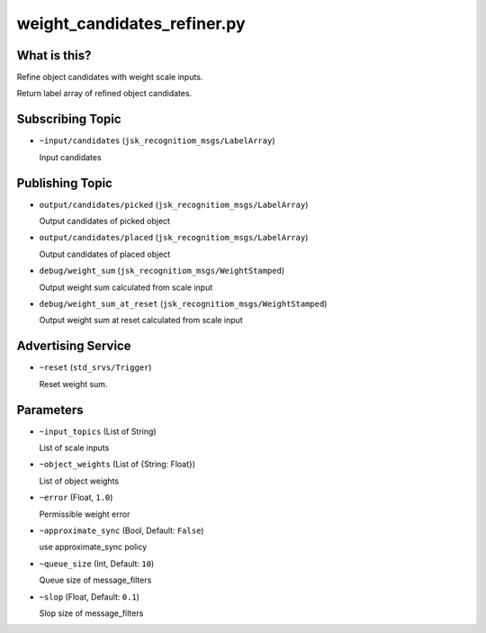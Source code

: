 weight_candidates_refiner.py
============================


What is this?
-------------

Refine object candidates with weight scale inputs.

Return label array of refined object candidates.

Subscribing Topic
-----------------

* ``~input/candidates`` (``jsk_recognitiom_msgs/LabelArray``)

  Input candidates

Publishing Topic
----------------

* ``output/candidates/picked`` (``jsk_recognitiom_msgs/LabelArray``)

  Output candidates of picked object

* ``output/candidates/placed`` (``jsk_recognitiom_msgs/LabelArray``)

  Output candidates of placed object

* ``debug/weight_sum`` (``jsk_recognitiom_msgs/WeightStamped``)

  Output weight sum calculated from scale input

* ``debug/weight_sum_at_reset`` (``jsk_recognitiom_msgs/WeightStamped``)

  Output weight sum at reset calculated from scale input

Advertising Service
-------------------

* ``~reset`` (``std_srvs/Trigger``)

  Reset weight sum.


Parameters
----------

* ``~input_topics`` (List of String)

  List of scale inputs

* ``~object_weights`` (List of {String: Float})

  List of object weights

* ``~error`` (Float, ``1.0``)

  Permissible weight error

* ``~approximate_sync`` (Bool, Default: ``False``)

  use approximate_sync policy

* ``~queue_size`` (Int, Default: ``10``)

  Queue size of message_filters

* ``~slop`` (Float, Default: ``0.1``)

  Slop size of message_filters
